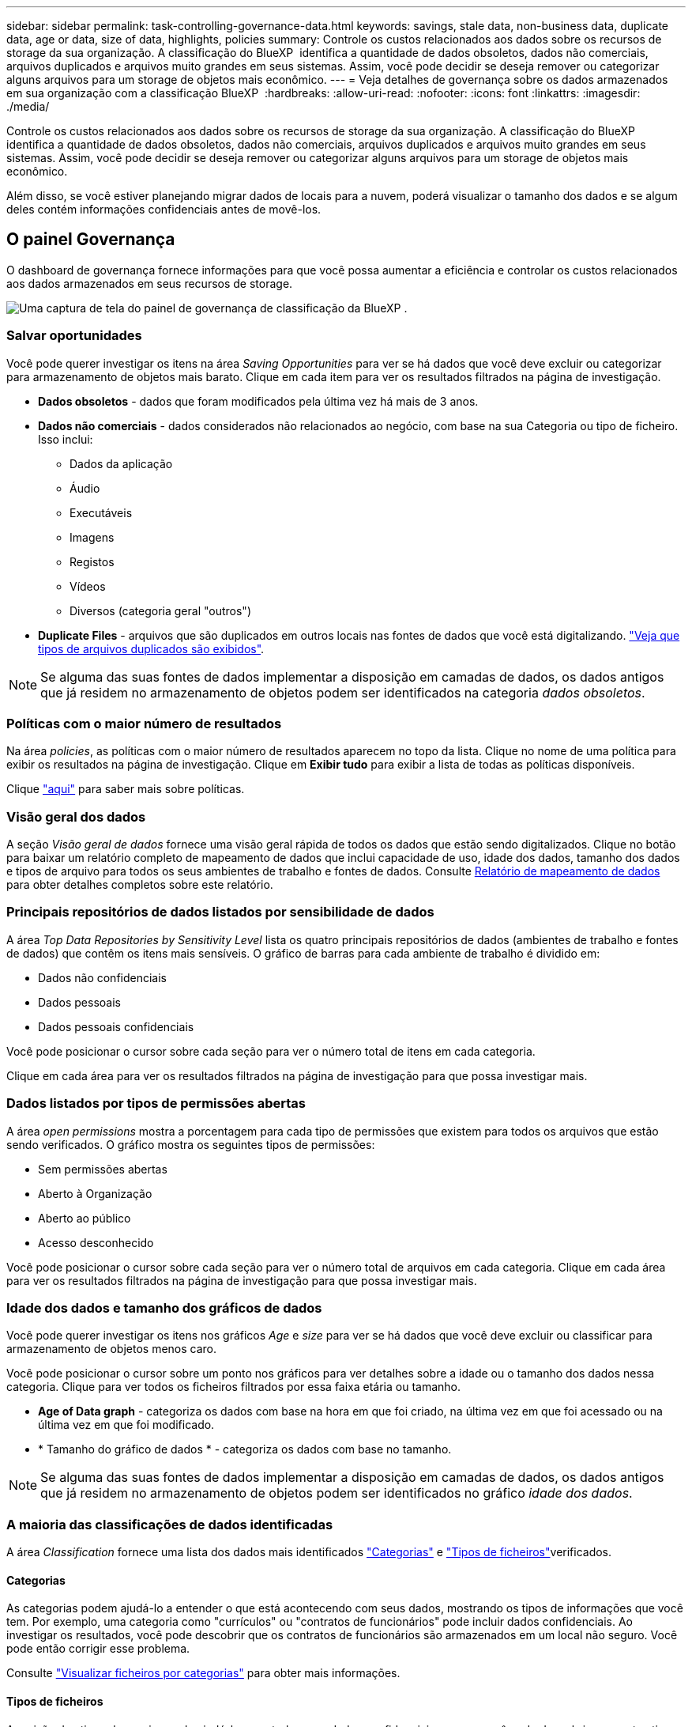 ---
sidebar: sidebar 
permalink: task-controlling-governance-data.html 
keywords: savings, stale data, non-business data, duplicate data, age or data, size of data, highlights, policies 
summary: Controle os custos relacionados aos dados sobre os recursos de storage da sua organização. A classificação do BlueXP  identifica a quantidade de dados obsoletos, dados não comerciais, arquivos duplicados e arquivos muito grandes em seus sistemas. Assim, você pode decidir se deseja remover ou categorizar alguns arquivos para um storage de objetos mais econômico. 
---
= Veja detalhes de governança sobre os dados armazenados em sua organização com a classificação BlueXP 
:hardbreaks:
:allow-uri-read: 
:nofooter: 
:icons: font
:linkattrs: 
:imagesdir: ./media/


[role="lead"]
Controle os custos relacionados aos dados sobre os recursos de storage da sua organização. A classificação do BlueXP  identifica a quantidade de dados obsoletos, dados não comerciais, arquivos duplicados e arquivos muito grandes em seus sistemas. Assim, você pode decidir se deseja remover ou categorizar alguns arquivos para um storage de objetos mais econômico.

Além disso, se você estiver planejando migrar dados de locais para a nuvem, poderá visualizar o tamanho dos dados e se algum deles contém informações confidenciais antes de movê-los.



== O painel Governança

O dashboard de governança fornece informações para que você possa aumentar a eficiência e controlar os custos relacionados aos dados armazenados em seus recursos de storage.

image:screenshot_compliance_governance_dashboard.png["Uma captura de tela do painel de governança de classificação da BlueXP ."]



=== Salvar oportunidades

Você pode querer investigar os itens na área _Saving Opportunities_ para ver se há dados que você deve excluir ou categorizar para armazenamento de objetos mais barato. Clique em cada item para ver os resultados filtrados na página de investigação.

* *Dados obsoletos* - dados que foram modificados pela última vez há mais de 3 anos.
* *Dados não comerciais* - dados considerados não relacionados ao negócio, com base na sua Categoria ou tipo de ficheiro. Isso inclui:
+
** Dados da aplicação
** Áudio
** Executáveis
** Imagens
** Registos
** Vídeos
** Diversos (categoria geral "outros")


* *Duplicate Files* - arquivos que são duplicados em outros locais nas fontes de dados que você está digitalizando. link:task-investigate-data.html#filter-data-by-duplicates["Veja que tipos de arquivos duplicados são exibidos"].



NOTE: Se alguma das suas fontes de dados implementar a disposição em camadas de dados, os dados antigos que já residem no armazenamento de objetos podem ser identificados na categoria _dados obsoletos_.



=== Políticas com o maior número de resultados

Na área _policies_, as políticas com o maior número de resultados aparecem no topo da lista. Clique no nome de uma política para exibir os resultados na página de investigação. Clique em *Exibir tudo* para exibir a lista de todas as políticas disponíveis.

Clique link:task-using-policies.html["aqui"] para saber mais sobre políticas.



=== Visão geral dos dados

A seção _Visão geral de dados_ fornece uma visão geral rápida de todos os dados que estão sendo digitalizados. Clique no botão para baixar um relatório completo de mapeamento de dados que inclui capacidade de uso, idade dos dados, tamanho dos dados e tipos de arquivo para todos os seus ambientes de trabalho e fontes de dados. Consulte <<Relatório de mapeamento de dados,Relatório de mapeamento de dados>> para obter detalhes completos sobre este relatório.



=== Principais repositórios de dados listados por sensibilidade de dados

A área _Top Data Repositories by Sensitivity Level_ lista os quatro principais repositórios de dados (ambientes de trabalho e fontes de dados) que contêm os itens mais sensíveis. O gráfico de barras para cada ambiente de trabalho é dividido em:

* Dados não confidenciais
* Dados pessoais
* Dados pessoais confidenciais


Você pode posicionar o cursor sobre cada seção para ver o número total de itens em cada categoria.

Clique em cada área para ver os resultados filtrados na página de investigação para que possa investigar mais.



=== Dados listados por tipos de permissões abertas

A área _open permissions_ mostra a porcentagem para cada tipo de permissões que existem para todos os arquivos que estão sendo verificados. O gráfico mostra os seguintes tipos de permissões:

* Sem permissões abertas
* Aberto à Organização
* Aberto ao público
* Acesso desconhecido


Você pode posicionar o cursor sobre cada seção para ver o número total de arquivos em cada categoria. Clique em cada área para ver os resultados filtrados na página de investigação para que possa investigar mais.



=== Idade dos dados e tamanho dos gráficos de dados

Você pode querer investigar os itens nos gráficos _Age_ e _size_ para ver se há dados que você deve excluir ou classificar para armazenamento de objetos menos caro.

Você pode posicionar o cursor sobre um ponto nos gráficos para ver detalhes sobre a idade ou o tamanho dos dados nessa categoria. Clique para ver todos os ficheiros filtrados por essa faixa etária ou tamanho.

* *Age of Data graph* - categoriza os dados com base na hora em que foi criado, na última vez em que foi acessado ou na última vez em que foi modificado.
* * Tamanho do gráfico de dados * - categoriza os dados com base no tamanho.



NOTE: Se alguma das suas fontes de dados implementar a disposição em camadas de dados, os dados antigos que já residem no armazenamento de objetos podem ser identificados no gráfico _idade dos dados_.



=== A maioria das classificações de dados identificadas

A área _Classification_ fornece uma lista dos dados mais identificados link:task-controlling-private-data.html#view-files-by-categories["Categorias"^] e link:task-controlling-private-data.html#view-files-by-file-types["Tipos de ficheiros"^]verificados.



==== Categorias

As categorias podem ajudá-lo a entender o que está acontecendo com seus dados, mostrando os tipos de informações que você tem. Por exemplo, uma categoria como "currículos" ou "contratos de funcionários" pode incluir dados confidenciais. Ao investigar os resultados, você pode descobrir que os contratos de funcionários são armazenados em um local não seguro. Você pode então corrigir esse problema.

Consulte link:task-controlling-private-data.html#view-files-by-categories["Visualizar ficheiros por categorias"^] para obter mais informações.



==== Tipos de ficheiros

A revisão dos tipos de arquivo pode ajudá-lo a controlar seus dados confidenciais, porque você pode descobrir que certos tipos de arquivo não estão armazenados corretamente.

Consulte link:task-controlling-private-data.html#view-files-by-file-types["Exibindo tipos de arquivo"^] para obter mais informações.



== Relatório de mapeamento de dados

O Relatório de Mapeamento de dados fornece uma visão geral dos dados que estão sendo armazenados em suas fontes de dados corporativas para ajudá-lo nas decisões de migração, backup, segurança e processos de conformidade. Primeiro, o relatório lista uma visão geral que resume todos os seus ambientes de trabalho e fontes de dados e, em seguida, fornece uma análise para cada ambiente de trabalho.

O relatório inclui as seguintes informações:

[cols="25,65"]
|===
| Categoria | Descrição 


| Capacidade de utilização | Para todos os ambientes de trabalho: Lista o número de arquivos e a capacidade usada para cada ambiente de trabalho. Para ambientes de trabalho individuais: Lista os arquivos que estão usando a maior capacidade. 


| Idade dos dados | Fornece três gráficos e gráficos para quando os arquivos foram criados, modificados pela última vez ou acessados pela última vez. Lista o número de arquivos e sua capacidade usada, com base em determinados intervalos de datas. 


| Tamanho dos dados | Lista o número de arquivos que existem dentro de determinados intervalos de tamanho em seus ambientes de trabalho. 


| Tipos de ficheiros | Lista o número total de arquivos e a capacidade usada para cada tipo de arquivo que está sendo armazenado em seus ambientes de trabalho. 
|===


=== Gerar o Relatório de Mapeamento de dados

Você gera esse relatório a partir da guia Governança na classificação BlueXP .

.Passos
. No menu BlueXP , clique em *Governança > classificação*.
. Clique em *Governança* e, em seguida, clique no botão *Relatório de Mapeamento de dados*.
+
image:screenshot_compliance_data_mapping_report_button.png["Uma captura de tela do Painel de Governança que mostra como iniciar o Relatório de Mapeamento de dados."]



.Resultado
A classificação BlueXP  gera um relatório .pdf que pode rever e enviar para outros grupos, conforme necessário.

Se o relatório for maior que 1 MB, o arquivo .pdf será retido na instância de classificação do BlueXP  e você verá uma mensagem pop-up sobre a localização exata. Quando a classificação do BlueXP  é instalada em uma máquina Linux em suas instalações ou em uma máquina Linux implantada na nuvem, você pode navegar diretamente para o arquivo .pdf. Quando a classificação do BlueXP  é implantada na nuvem, você precisará fazer SSH para a instância de classificação do BlueXP  para baixar o arquivo .pdf. link:task-audit-data-sense-actions.html#access-the-log-files["Veja como acessar dados na instância de classificação"^].

Observe que você pode personalizar o nome da empresa que aparece na primeira página do relatório a partir da parte superior da página de classificação do BlueXP  clicando image:screenshot_gallery_options.gif["O botão mais"] e, em seguida, clicando em *alterar nome da empresa*. Na próxima vez que você gerar o relatório, ele incluirá o novo nome.



== Relatório de avaliação da descoberta de dados

O Relatório de avaliação de descoberta de dados fornece uma análise de alto nível do ambiente digitalizado para destacar as descobertas do sistema e mostrar áreas de preocupação e possíveis etapas de correção. Os resultados são baseados em mapeamento e classificação de seus dados. O objetivo deste relatório é aumentar a conscientização sobre três aspectos significativos do seu conjunto de dados:

[cols="25,65"]
|===
| Recurso | Descrição 


| Preocupações com a governança de dados | Uma imagem detalhada de todos os dados que você possui e áreas onde você pode ser capaz de reduzir a quantidade de dados para economizar custos. 


| Exposições de segurança de dados | Áreas onde seus dados estão acessíveis a ataques internos ou externos devido a permissões de acesso amplas. 


| Lacunas de conformidade de dados | Onde suas informações pessoais ou confidenciais estão localizadas para segurança e para DSARs (solicitações de acesso do titular dos dados). 
|===
Após a avaliação, este relatório identifica áreas onde você pode:

* Reduza os custos de armazenamento alterando sua política de retenção ou movendo ou excluindo determinados dados (dados obsoletos, duplicados ou não comerciais)
* Proteja seus dados com permissões amplas revisando as políticas globais de gerenciamento de grupos
* Proteja seus dados que tenham informações pessoais ou confidenciais, movendo PII para armazenamentos de dados mais seguros




=== Gerar o Relatório de avaliação de descoberta de dados

Você gera esse relatório a partir da guia Governança na classificação BlueXP .

.Passos
. No menu BlueXP , clique em *Governança > classificação*.
. Clique em *Governança* e, em seguida, clique no botão *Relatório de avaliação de descoberta de dados*.
+
image:screenshot_compliance_data_discovery_report_button.png["Uma captura de tela do Painel de Governança que mostra como iniciar o Relatório de avaliação de descoberta de dados."]



.Resultado
A classificação BlueXP  gera um relatório .pdf que pode rever e enviar para outros grupos, conforme necessário.
